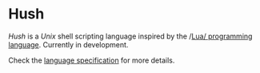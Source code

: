 #+html: <img src="images/logo.png" alt="Logo" align="right" width="125">

* Hush
  /Hush/ is a /Unix/ shell scripting language inspired by the /[[http://www.lua.org/][Lua/ programming
  language]]. Currently in development.

  Check the [[./spec][language specification]] for more details.
